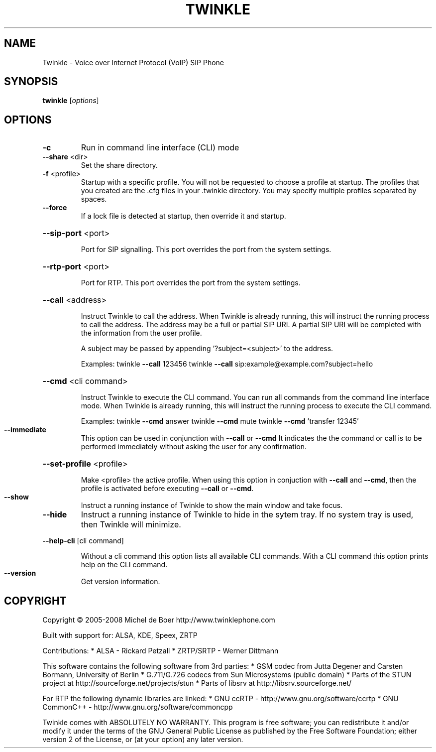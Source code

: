 .\" DO NOT MODIFY THIS FILE!  It was generated by help2man 1.36.
.TH TWINKLE "1" "May 2008" "Twinkle 1.2 - 09 March 2008" "User Commands"
.SH NAME
Twinkle \- Voice over Internet Protocol (VoIP) SIP Phone
.SH SYNOPSIS
.B twinkle
[\fIoptions\fR]
.SH OPTIONS
.TP
\fB\-c\fR
Run in command line interface (CLI) mode
.TP
\fB\-\-share\fR <dir>
Set the share directory.
.TP
\fB\-f\fR <profile>
Startup with a specific profile. You will not be requested
to choose a profile at startup. The profiles that you created
are the .cfg files in your .twinkle directory.
You may specify multiple profiles separated by spaces.
.TP
\fB\-\-force\fR
If a lock file is detected at startup, then override it
and startup.
.HP
\fB\-\-sip\-port\fR <port>
.IP
Port for SIP signalling.
This port overrides the port from the system settings.
.HP
\fB\-\-rtp\-port\fR <port>
.IP
Port for RTP.
This port overrides the port from the system settings.
.HP
\fB\-\-call\fR <address>
.IP
Instruct Twinkle to call the address.
When Twinkle is already running, this will instruct the running
process to call the address.
The address may be a full or partial SIP URI. A partial SIP URI
will be completed with the information from the user profile.
.IP
A subject may be passed by appending '?subject=<subject>'
to the address.
.IP
Examples:
twinkle \fB\-\-call\fR 123456
twinkle \fB\-\-call\fR sip:example@example.com?subject=hello
.HP
\fB\-\-cmd\fR <cli command>
.IP
Instruct Twinkle to execute the CLI command. You can run
all commands from the command line interface mode.
When Twinkle is already running, this will instruct the running
process to execute the CLI command.
.IP
Examples:
twinkle \fB\-\-cmd\fR answer
twinkle \fB\-\-cmd\fR mute
twinkle \fB\-\-cmd\fR 'transfer 12345'
.TP
\fB\-\-immediate\fR
This option can be used in conjunction with \fB\-\-call\fR or \fB\-\-cmd\fR
It indicates the the command or call is to be performed
immediately without asking the user for any confirmation.
.HP
\fB\-\-set\-profile\fR <profile>
.IP
Make <profile> the active profile.
When using this option in conjuction with \fB\-\-call\fR and \fB\-\-cmd\fR,
then the profile is activated before executing \fB\-\-call\fR or
\fB\-\-cmd\fR.
.TP
\fB\-\-show\fR
Instruct a running instance of Twinkle to show the main window
and take focus.
.TP
\fB\-\-hide\fR
Instruct a running instance of Twinkle to hide in the sytem tray.
If no system tray is used, then Twinkle will minimize.
.HP
\fB\-\-help\-cli\fR [cli command]
.IP
Without a cli command this option lists all available CLI
commands. With a CLI command this option prints help on
the CLI command.
.TP
\fB\-\-version\fR
Get version information.
.SH COPYRIGHT
Copyright \(co 2005-2008  Michel de Boer
http://www.twinklephone.com
.PP
Built with support for: ALSA, KDE, Speex, ZRTP
.PP
Contributions:
* ALSA \- Rickard Petzall
* ZRTP/SRTP \- Werner Dittmann
.PP
This software contains the following software from 3rd parties:
* GSM codec from Jutta Degener and Carsten Bormann, University of Berlin
* G.711/G.726 codecs from Sun Microsystems (public domain)
* Parts of the STUN project at http://sourceforge.net/projects/stun
* Parts of libsrv at http://libsrv.sourceforge.net/
.PP
For RTP the following dynamic libraries are linked:
* GNU ccRTP \- http://www.gnu.org/software/ccrtp
* GNU CommonC++ \- http://www.gnu.org/software/commoncpp
.PP
Twinkle comes with ABSOLUTELY NO WARRANTY.
This program is free software; you can redistribute it and/or modify
it under the terms of the GNU General Public License as published by
the Free Software Foundation; either version 2 of the License, or
(at your option) any later version.
